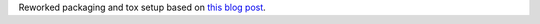 Reworked packaging and tox setup based on `this blog post <https://hynek.me/articles/sharing-your-labor-of-love-pypi-quick-and-dirty/>`_.
